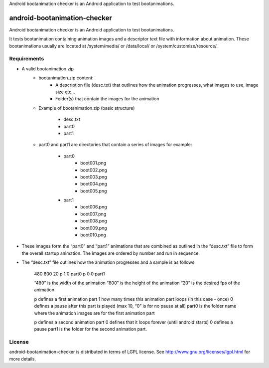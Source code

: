 Android bootanimation checker is an Android application to test bootanimations.

==========
android-bootanimation-checker
==========

Android bootanimation checker is an Android application to test bootanimations.

It tests bootanimation containing animation images and a descriptor text file with information about animation. These bootanimations
usually are located at /system/media/ or /data/local/ or /system/customize/resource/.

Requirements
============

* A valid bootanimation.zip
	* bootanimation.zip content:
		- A description file (desc.txt) that outlines how the animation progresses, what images to use, image size etc…
		- Folder(s) that contain the images for the animation

	* Example of bootanimation.zip (basic structure)

		* desc.txt
		* part0
		* part1

	* part0 and part1 are directories that contain a series of images for example:

		* part0
			* boot001.png
			* boot002.png
			* boot003.png
			* boot004.png
			* boot005.png

		* part1
			* boot006.png
			* boot007.png
			* boot008.png
			* boot009.png		
			* boot010.png

* These images form the “part0” and “part1” animations that are combined as outlined in the “desc.txt” file to form the overall startup animation. The images are ordered by number and run in sequence.

* The “desc.txt” file outlines how the animation progresses and a sample is as follows:

	480 800 20
 	p 1 0 part0
 	p 0 0 part1

 	“480” is the width of the animation
 	“800” is the height of the animation
 	“20” is the desired fps of the animation

 	p defines a first animation part
 	1 how many times this animation part loops (in this case - once)
 	0 defines a pause after this part is played (max 10, “0” is for no pause at all)
 	part0 is the folder name where the animation images are for the first animation part

 	p defines a second animation part
 	0 defines that it loops forever (until android starts)
 	0 defines a pause
 	part1 is the folder for the second animation part.

License
=======

android-bootanimation-checker is distributed in terms of LGPL license. See http://www.gnu.org/licenses/lgpl.html for more details.

